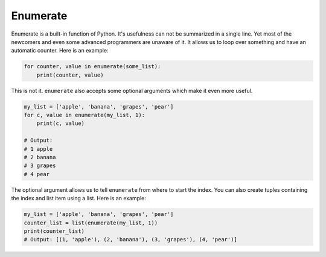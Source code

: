 Enumerate
---------

Enumerate is a built-in function of Python. It's usefulness can not be
summarized in a single line. Yet most of the newcomers and even some
advanced programmers are unaware of it. It allows us to loop over
something and have an automatic counter. Here is an example:

.. code:: python

    for counter, value in enumerate(some_list):
        print(counter, value)

This is not it. ``enumerate`` also accepts some optional arguments which
make it even more useful.

.. code:: python

    my_list = ['apple', 'banana', 'grapes', 'pear']
    for c, value in enumerate(my_list, 1):
        print(c, value)

    # Output:
    # 1 apple
    # 2 banana
    # 3 grapes
    # 4 pear

The optional argument allows us to tell ``enumerate`` from where to
start the index. You can also create tuples containing the index and
list item using a list. Here is an example:

.. code:: python

    my_list = ['apple', 'banana', 'grapes', 'pear']
    counter_list = list(enumerate(my_list, 1))
    print(counter_list)
    # Output: [(1, 'apple'), (2, 'banana'), (3, 'grapes'), (4, 'pear')]

